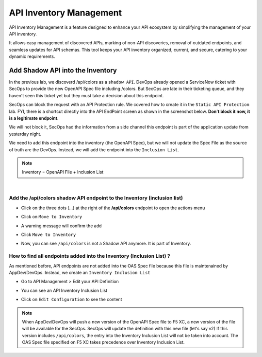 API Inventory Management
========================

API Inventory Management is a feature designed to enhance your API ecosystem by simplifying the management of your API inventory. 

It allows easy management of discovered APIs, marking of non-API discoveries, removal of outdated endpoints, and seamless updates for API schemas. 
This tool keeps your API inventory organized, current, and secure, catering to your dynamic requirements.

Add Shadow API into the Inventory
---------------------------------

In the previous lab, we discoverd /api/colors as a ``shadow API``. DevOps already opened a ServiceNow ticket with SecOps to provide the new OpenAPI Spec file including /colors.
But SecOps are late in their ticketing queue, and they haven't seen this ticket yet but they must take a decision about this endpoint.

SecOps can block the request with an API Protection rule. We covered how to create it in the ``Static API Protection`` lab. FYI, there is a shortcut directly into the API EndPoint screen as shown in the screenshot below.
**Don't block it now, it is a legitimate endpoint.**

.. image:: ../pictures/protection-rule-colors.png
   :align: left
   :scale: 50%



We will not block it, SecOps had the information from a side channel this endpoint is part of the application update from yesterday night.

We need to add this endpoint into the inventory (the OpenAPI Spec), but we will not update the Spec File as the source of truth are the DevOps. Instead, we will add the endpoint into the ``Inclusion List``.

.. note:: Inventory = OpenAPI File + Inclusion List

|

Add the /api/colors shadow API endpoint to the Inventory (inclusion list)
^^^^^^^^^^^^^^^^^^^^^^^^^^^^^^^^^^^^^^^^^^^^^^^^^^^^^^^^^^^^^^^^^^^^^^^^^

* Click on the three dots (...) at the right of the **/api/colors** endpoint to open the actions menu

* Click on ``Move to Inventory``

  .. image:: ../pictures/move-to-inventory.png
     :align: left
     :scale: 50%

* A warning message will confirm the add

  .. image:: ../pictures/warning-inventory.png
     :align: left
     :scale: 50%

* Click ``Move to Inventory``

* Now, you can see ``/api/colors`` is not a Shadow API anymore. It is part of Inventory.

  .. image:: ../pictures/moved-inventory.png
     :align: left
     :scale: 50%

How to find all endpoints added into the Inventory (Inclusion List) ?
^^^^^^^^^^^^^^^^^^^^^^^^^^^^^^^^^^^^^^^^^^^^^^^^^^^^^^^^^^^^^^^^^^^^^

As mentioned before, API endpoints are not added into the OAS Spec file because this file is maintenained by AppDev/DevOps. Instead, we create an ``Inventory Inclusion List``

* Go to API Management > Edit your API Definition

* You can see an API Inventory Inclusion List

  .. image:: ../pictures/oas-inclusion-list.png
     :align: left
     :scale: 50%

* Click on ``Edit Configuration`` to see the content

  .. image:: ../pictures/inclusion-list.png
     :align: left
     :scale: 50%

.. note:: When AppDev/DevOps will push a new version of the OpenAPI Spec file to F5 XC, a new version of the file will be available for the SecOps. SecOps will update the definition with this new file (let's say v2)
    If this version includes ``/api/colors``, the entry into the Inventory Inclusion List will not be taken into account. The OAS Spec file specified on F5 XC takes precedence over Inventory Inclusion List.

